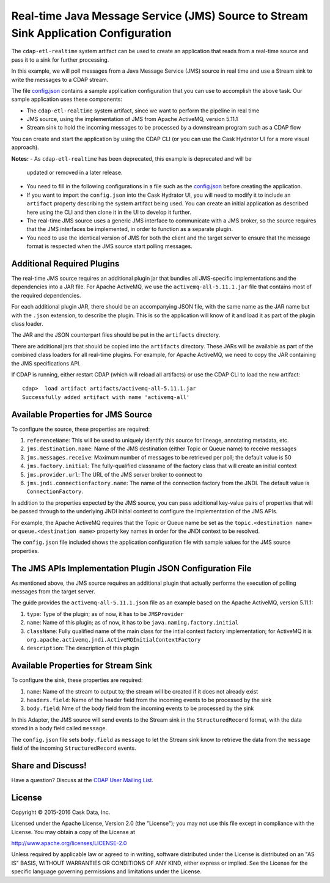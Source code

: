 ====================================================================================
Real-time Java Message Service (JMS) Source to Stream Sink Application Configuration
====================================================================================

The ``cdap-etl-realtime`` system artifact can be used to create an application that reads
from a real-time source and pass it to a sink for further processing.

In this example, we will poll messages from a Java Message Service (JMS) source in real
time and use a Stream sink to write the messages to a CDAP stream.

The file `config.json <config.json>`__ contains a sample application configuration that
you can use to accomplish the above task. Our sample application uses these components:

- The ``cdap-etl-realtime`` system artifact, since we want to perform the pipeline in real time
- JMS source, using the implementation of JMS from Apache ActiveMQ, version 5.11.1
- Stream sink to hold the incoming messages to be processed by a downstream program such as a CDAP flow

You can create and start the application by using the CDAP CLI (or you can use the Cask
Hydrator UI for a more visual approach).

**Notes:**
- As ``cdap-etl-realtime`` has been deprecated, this example is deprecated and will be
  updated or removed in a later release.

- You need to fill in the following configurations in a file such as the `config.json
  <config.json>`__ before creating the application.
  
- If you want to import the ``config.json`` into the Cask Hydrator UI, you will need to
  modify it to include an ``artifact`` property describing the system artifact being used.
  You can create an initial application as described here using the CLI and then clone it
  in the UI to develop it further.
  
- The real-time JMS source uses a generic JMS interface to communicate with a JMS broker,
  so the source requires that the JMS interfaces be implemented, in order to function as a
  separate plugin.

- You need to use the identical version of JMS for both the client and the target server
  to ensure that the message format is respected when the JMS source start polling messages.


Additional Required Plugins
===========================
The real-time JMS source requires an additional plugin jar that bundles all JMS-specific
implementations and the dependencies into a JAR file. For Apache ActiveMQ, we use the
``activemq-all-5.11.1.jar`` file that contains most of the required dependencies.

For each additional plugin JAR, there should be an accompanying JSON file, with the same
name as the JAR name but with the ``.json`` extension, to describe the plugin. This is so
the application will know of it and load it as part of the plugin class loader.

The JAR and the JSON counterpart files should be put in the ``artifacts`` directory.

There are additional jars that should be copied into the ``artifacts`` directory. These
JARs will be available as part of the combined class loaders for all real-time plugins.
For example, for Apache ActiveMQ, we need to copy the JAR containing the JMS specifications
API. 

If CDAP is running, either restart CDAP (which will reload all artifacts) or use the CDAP
CLI to load the new artifact::

  cdap>  load artifact artifacts/activemq-all-5.11.1.jar
  Successfully added artifact with name 'activemq-all'


Available Properties for JMS Source
===================================
To configure the source, these properties are required:

#. ``referenceName``: This will be used to uniquely identify this source for lineage,
   annotating metadata, etc.

#. ``jms.destination.name``: Name of the JMS destination (either Topic or Queue name) to
   receive messages

#. ``jms.messages.receive``: Maximum number of messages to be retrieved per poll; the
   default value is 50

#. ``jms.factory.initial``: The fully-qualified classname of the factory class that will
   create an initial context

#. ``jms.provider.url``: The URL of the JMS server broker to connect to

#. ``jms.jndi.connectionfactory.name``: The name of the connection factory from the JNDI. 
   The default value is ``ConnectionFactory``.

In addition to the properties expected by the JMS source, you can pass additional
key-value pairs of properties that will be passed through to the underlying JNDI initial
context to configure the implementation of the JMS APIs.

For example, the Apache ActiveMQ requires that the Topic or Queue name be set as the
``topic.<destination name>`` or ``queue.<destination name>`` property key names in order
for the JNDI context to be resolved.

The ``config.json`` file included shows the application configuration file with sample
values for the JMS source properties.


The JMS APIs Implementation Plugin JSON Configuration File
==========================================================
As mentioned above, the JMS source requires an additional plugin that actually performs the 
execution of polling messages from the target server.

The guide provides the ``activemq-all-5.11.1.json`` file as an example based on the Apache
ActiveMQ, version 5.11.1:

#. ``type``: Type of the plugin; as of now, it has to be ``JMSProvider``
#. ``name``: Name of this plugin; as of now, it has to be ``java.naming.factory.initial``
#. ``className``: Fully qualified name of the main class for the intial context factory
   implementation; for ActiveMQ it is ``org.apache.activemq.jndi.ActiveMQInitialContextFactory``
#. ``description``: The description of this plugin


Available Properties for Stream Sink
====================================
To configure the sink, these properties are required:

#. ``name``:  Name of the stream to output to; the stream will be created if it does not already exist
#. ``headers.field``: Name of the header field from the incoming events to be processed by the sink
#. ``body.field``: Nme of the body field from the incoming events to be processed by the sink

In this Adapter, the JMS source will send events to the Stream sink in the ``StructuredRecord`` format, 
with the data stored in a body field called ``message``.

The ``config.json`` file sets ``body.field`` as ``message`` to let the Stream sink know to retrieve 
the data from the ``message`` field of the incoming ``StructuredRecord`` events.


Share and Discuss!
==================
Have a question? Discuss at the `CDAP User Mailing List
<https://groups.google.com/forum/#!forum/cdap-user>`__.


License
=======
Copyright © 2015-2016 Cask Data, Inc.

Licensed under the Apache License, Version 2.0 (the "License"); you may
not use this file except in compliance with the License. You may obtain
a copy of the License at

http://www.apache.org/licenses/LICENSE-2.0

Unless required by applicable law or agreed to in writing, software
distributed under the License is distributed on an "AS IS" BASIS,
WITHOUT WARRANTIES OR CONDITIONS OF ANY KIND, either express or implied.
See the License for the specific language governing permissions and
limitations under the License.
